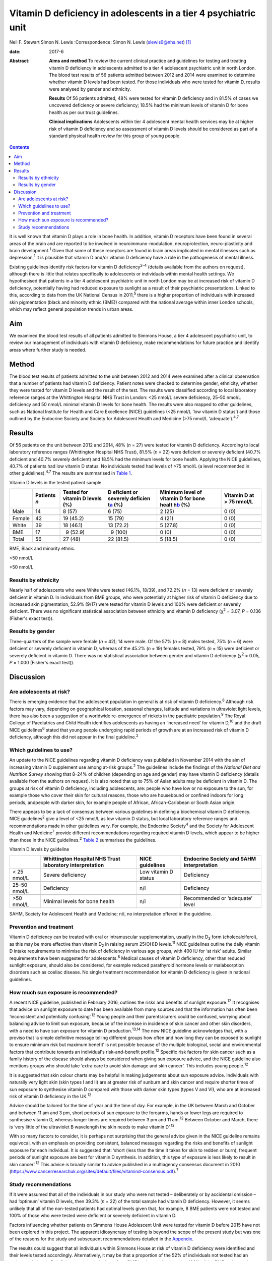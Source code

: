 ================================================================
Vitamin D deficiency in adolescents in a tier 4 psychiatric unit
================================================================



Neil F. Stewart
Simon N. Lewis
:Correspondence: Simon N. Lewis (slewis9@nhs.net)  [1]_

:date: 2017-6

:Abstract:
   **Aims and method** To review the current clinical practice and
   guidelines for testing and treating vitamin D deficiency in
   adolescents admitted to a tier 4 adolescent psychiatric unit in north
   London. The blood test results of 56 patients admitted between 2012
   and 2014 were examined to determine whether vitamin D levels had been
   tested. For those individuals who were tested for vitamin D, results
   were analysed by gender and ethnicity.

   **Results** Of 56 patients admitted, 48% were tested for vitamin D
   deficiency and in 81.5% of cases we uncovered deficiency or severe
   deficiency; 18.5% had the minimum levels of vitamin D for bone health
   as per our trust guidelines.

   **Clinical implications** Adolescents within tier 4 adolescent mental
   health services may be at higher risk of vitamin D deficiency and so
   assessment of vitamin D levels should be considered as part of a
   standard physical health review for this group of young people.


.. contents::
   :depth: 3
..

It is well known that vitamin D plays a role in bone health. In
addition, vitamin D receptors have been found in several areas of the
brain and are reported to be involved in neuroimmuno-modulation,
neuroprotection, neuro-plasticity and brain development.\ :sup:`1` Given
that some of these receptors are found in brain areas implicated in
mental illnesses such as depression,\ :sup:`1` it is plausible that
vitamin D and/or vitamin D deficiency have a role in the pathogenesis of
mental illness.

Existing guidelines identify risk factors for vitamin D
deficiency\ :sup:`2–4` (details available from the authors on request),
although there is little that relates specifically to adolescents or
individuals within mental health settings. We hypothesised that patients
in a tier 4 adolescent psychiatric unit in north London may be at
increased risk of vitamin D deficiency, potentially having had reduced
exposure to sunlight as a result of their psychiatric presentations.
Linked to this, according to data from the UK National Census in
2011,\ :sup:`5` there is a higher proportion of individuals with
increased skin pigmentation (black and minority ethnic (BME)) compared
with the national average within inner London schools, which may reflect
general population trends in urban areas.

.. _S1:

Aim
===

We examined the blood test results of all patients admitted to Simmons
House, a tier 4 adolescent psychiatric unit, to review our management of
individuals with vitamin D deficiency, make recommendations for future
practice and identify areas where further study is needed.

.. _S2:

Method
======

The blood test results of patients admitted to the unit between 2012 and
2014 were examined after a clinical observation that a number of
patients had vitamin D deficiency. Patient notes were checked to
determine gender, ethnicity, whether they were tested for vitamin D
levels and the result of the test. The results were classified according
to local laboratory reference ranges at the Whittington Hospital NHS
Trust in London: <25 nmol/L severe deficiency, 25–50 nmol/L deficiency
and 50 nmol/L minimal vitamin D levels for bone health. The results were
also mapped to other guidelines, such as National Institute for Health
and Care Excellence (NICE) guidelines (<25 nmol/L ‘low vitamin D
status’) and those outlined by the Endocrine Society and Society for
Adolescent Health and Medicine (>75 nmol/L ‘adequate’).\ :sup:`4,7`

.. _S3:

Results
=======

Of 56 patients on the unit between 2012 and 2014, 48% (*n* = 27) were
tested for vitamin D deficiency. According to local laboratory reference
ranges (Whittington Hospital NHS Trust), 81.5% (*n* = 22) were deficient
or severely deficient (40.7% deficient and 40.7% severely deficient) and
18.5% had the minimum levels for bone health. Applying the NICE
guidelines, 40.7% of patients had low vitamin D status. No individuals
tested had levels of >75 nmol/L (a level recommended in other
guidelines).\ :sup:`4,7` The results are summarised in `Table
1 <#T1>`__.

.. container:: table-wrap
   :name: T1

   .. container:: caption

      .. rubric:: 

      Vitamin D levels in the tested patient sample

   +--------+----------+----------+----------+----------+----------+
   |        | Patients | Tested   | D        | Minimum  | Vitamin  |
   |        | *n*      | for      | eficient | level of | D at     |
   |        |          | vitamin  | or       | vitamin  | > 75     |
   |        |          | D        | severely | D for    | nmol/L   |
   |        |          | levels   | deficien | bone     |          |
   |        |          | (%)      | t\ `a <# | healt    |          |
   |        |          |          | TFN2>`__ | h\ `b <# |          |
   |        |          |          | (%)      | TFN3>`__ |          |
   |        |          |          |          | (%)      |          |
   +========+==========+==========+==========+==========+==========+
   | Male   | 14       |   8 (57) |   6 (75) | 2 (25)   | 0 (0)    |
   +--------+----------+----------+----------+----------+----------+
   |        |          |          |          |          |          |
   +--------+----------+----------+----------+----------+----------+
   | Female | 42       | 19       | 15 (79)  | 4 (21)   | 0 (0)    |
   |        |          | (45.2)   |          |          |          |
   +--------+----------+----------+----------+----------+----------+
   |        |          |          |          |          |          |
   +--------+----------+----------+----------+----------+----------+
   | White  | 39       | 18       | 13       | 5 (27.8) | 0 (0)    |
   |        |          | (46.1)   | (72.2)   |          |          |
   +--------+----------+----------+----------+----------+----------+
   |        |          |          |          |          |          |
   +--------+----------+----------+----------+----------+----------+
   | BME    | 17       |   9      |   9      | 0 (0)    | 0 (0)    |
   |        |          | (52.9)   | (100)    |          |          |
   +--------+----------+----------+----------+----------+----------+
   |        |          |          |          |          |          |
   +--------+----------+----------+----------+----------+----------+
   | Total  | 56       | 27 (48)  | 22       | 5 (18.5) | 0 (0)    |
   |        |          |          | (81.5)   |          |          |
   +--------+----------+----------+----------+----------+----------+

   BME, Black and minority ethnic.

   <50 nmol/L

   >50 nmol/L

.. _S4:

Results by ethnicity
--------------------

Nearly half of adolescents who were White were tested (46.1%, 18/39),
and 72.2% (*n* = 13) were deficient or severely deficient in vitamin D.
In individuals from BME groups, who were potentially at higher risk of
vitamin D deficiency due to increased skin pigmentation, 52.9% (9/17)
were tested for vitamin D levels and 100% were deficient or severely
deficient. There was no significant statistical association between
ethnicity and vitamin D deficiency (χ\ :sup:`2` = 3.07, *P* = 0.136
(Fisher's exact test)).

.. _S5:

Results by gender
-----------------

Three-quarters of the sample were female (*n* = 42); 14 were male. Of
the 57% (*n* = 8) males tested, 75% (*n* = 6) were deficient or severely
deficient in vitamin D, whereas of the 45.2% (*n* = 19) females tested,
79% (*n* = 15) were deficient or severely deficient in vitamin D. There
was no statistical association between gender and vitamin D deficiency
(χ\ :sup:`2` = 0.05, *P* = 1.000 (Fisher's exact test)).

.. _S6:

Discussion
==========

.. _S7:

Are adolescents at risk?
------------------------

There is emerging evidence that the adolescent population in general is
at risk of vitamin D deficiency.\ :sup:`8` Although risk factors may
vary, depending on geographical location, seasonal changes, latitude and
variations in ultraviolet light levels, there has also been a suggestion
of a worldwide re-emergence of rickets in the paediatric
population.\ :sup:`9` The Royal College of Paediatrics and Child Health
identifies adolescents as having an ‘increased need’ for vitamin
D,\ :sup:`10` and the draft NICE guidelines\ :sup:`6` stated that young
people undergoing rapid periods of growth are at an increased risk of
vitamin D deficiency, although this did not appear in the final
guideline.\ :sup:`2`

.. _S8:

Which guidelines to use?
------------------------

An update to the NICE guidelines regarding vitamin D deficiency was
published in November 2014 with the aim of increasing vitamin D
supplement use among at-risk groups.\ :sup:`2` The guidelines include
the findings of the *National Diet and Nutrition Survey* showing that
8–24% of children (depending on age and gender) may have vitamin D
deficiency (details available from the authors on request). It is also
noted that up to 75% of Asian adults may be deficient in vitamin D. The
groups at risk of vitamin D deficiency, including adolescents, are:
people who have low or no exposure to the sun, for example those who
cover their skin for cultural reasons, those who are housebound or
confined indoors for long periods, andpeople with darker skin, for
example people of African, African-Caribbean or South Asian origin.

There appears to be a lack of consensus between various guidelines in
defining a biochemical vitamin D deficiency. NICE guidelines\ :sup:`2`
give a level of <25 nmol/L as low vitamin D status, but local laboratory
reference ranges and recommendations made in other guidelines vary. For
example, the Endocrine Society\ :sup:`4` and the Society for Adolescent
Health and Medicine\ :sup:`7` provide different recommendations
regarding required vitamin D levels, which appear to be higher than
those in the NICE guidelines.\ :sup:`2` `Table 2 <#T2>`__ summarises the
guidelines.

.. container:: table-wrap
   :name: T2

   .. container:: caption

      .. rubric:: 

      Vitamin D levels by guideline

   +--------------+----------------+----------------+----------------+
   |              | Whittington    | NICE           | Endocrine      |
   |              | Hospital NHS   | guidelines     | Society and    |
   |              | Trust          |                | SAHM           |
   |              | laboratory     |                | interpretation |
   |              | interpretation |                |                |
   +==============+================+================+================+
   | < 25 nmol/L  | Severe         | Low vitamin D  | Deficiency     |
   |              | deficiency     | status         |                |
   +--------------+----------------+----------------+----------------+
   |              |                |                |                |
   +--------------+----------------+----------------+----------------+
   | 25–50 nmol/L | Deficiency     | n/i            | Deficiency     |
   +--------------+----------------+----------------+----------------+
   |              |                |                |                |
   +--------------+----------------+----------------+----------------+
   | >50 nmol/L   | Minimal levels | n/i            | Recommended or |
   |              | for bone       |                | ‘adequate’     |
   |              | health         |                | level          |
   +--------------+----------------+----------------+----------------+

   SAHM, Society for Adolescent Health and Medicine; n/i, no
   interpretation offered in the guideline.

.. _S9:

Prevention and treatment
------------------------

Vitamin D deficiency can be treated with oral or intramuscular
supplementation, usually in the D\ :sub:`3` form (cholecalciferol), as
this may be more effective than vitamin D\ :sub:`2` in raising serum
25(OH)D levels.\ :sup:`11` NICE guidelines outline the daily vitamin D
intake requirements to minimise the risk of deficiency in various age
groups, with 400 IU for ‘at risk’ adults. Similar requirements have been
suggested for adolescents.\ :sup:`8` Medical causes of vitamin D
deficiency, other than reduced sunlight exposure, should also be
considered, for example reduced parathyroid hormone levels or
malabsorption disorders such as coeliac disease. No single treatment
recommendation for vitamin D deficiency is given in national guidelines.

.. _S10:

How much sun exposure is recommended?
-------------------------------------

A recent NICE guideline, published in February 2016, outlines the risks
and benefits of sunlight exposure.\ :sup:`12` It recognises that advice
on sunlight exposure to date has been available from many sources and
that the information has often been ‘inconsistent and potentially
confusing’.\ :sup:`12` Young people and their parents/carers could be
confused, worrying about balancing advice to limit sun exposure, because
of the increase in incidence of skin cancer and other skin disorders,
with a need to have sun exposure for vitamin D production.\ :sup:`13,14`
The new NICE guideline acknowledges that, with a proviso that ‘a simple
definitive message telling different groups how often and how long they
can be exposed to sunlight to ensure minimum risk but maximum benefit’
is not possible because of the multiple biological, social and
environmental factors that contribute towards an individual's
risk-and-benefit profile.\ :sup:`12` Specific risk factors for skin
cancer such as a family history of the disease should always be
considered when giving sun exposure advice, and the NICE guideline also
mentions groups who should take ‘extra care to avoid skin damage and
skin cancer’. This includes young people.\ :sup:`12`

It is suggested that skin colour charts may be helpful in making
judgements about sun exposure advice. Individuals with naturally very
light skin (skin types I and II) are at greater risk of sunburn and skin
cancer and require shorter times of sun exposure to synthesise vitamin D
compared with those with darker skin types (types V and VI), who are at
increased risk of vitamin D deficiency in the UK.\ :sup:`12`

Advice should be tailored for the time of year and the time of day. For
example, in the UK between March and October and between 11 am and 3 pm,
short periods of sun exposure to the forearms, hands or lower legs are
required to synthesise vitamin D, whereas longer times are required
between 3 pm and 11 am.\ :sup:`12` Between October and March, there is
‘very little of the ultraviolet B wavelength the skin needs to make
vitamin D’.\ :sup:`12`

With so many factors to consider, it is perhaps not surprising that the
general advice given in the NICE guideline remains equivocal, with an
emphasis on providing consistent, balanced messages regarding the risks
and benefits of sunlight exposure for each individual. It is suggested
that: ‘short (less than the time it takes for skin to redden or burn),
frequent periods of sunlight exposure are best for vitamin D synthesis.
In addition, this type of exposure is less likely to result in skin
cancer’.\ :sup:`12` This advice is broadly similar to advice published
in a multiagency consensus document in 2010
(https://www.cancerresearchuk.org/sites/default/files/vitamind-consensus.pdf).\ :sup:`7`

.. _S11:

Study recommendations
---------------------

If it were assumed that all of the individuals in our study who were not
tested – deliberately or by accidental omission – had ‘optimum’ vitamin
D levels, then 39.3% (*n* = 22) of the total sample had vitamin D
deficiency. However, it seems unlikely that all of the non-tested
patients had optimal levels given that, for example, 8 BME patients were
not tested and 100% of those who were tested were deficient or severely
deficient in vitamin D.

Factors influencing whether patients on Simmons House Adolescent Unit
were tested for vitamin D before 2015 have not been explored in this
project. The apparent idiosyncrasy of testing is beyond the scope of the
present study but was one of the reasons for the study and subsequent
recommendations detailed in the `Appendix <#APP1>`__.

The results could suggest that all individuals within Simmons House at
risk of vitamin D deficiency were identified and their levels tested
accordingly. Alternatively, it may be that a proportion of the 52% of
individuals not tested had an undetected vitamin D deficiency,
particularly those from BME backgrounds given that 100% of the BME
patients who were tested had deficiency or severe deficiency. As
increased skin pigmentation is identified as a specific risk factor for
vitamin D deficiency in the NICE guidelines, it could be that all
adolescents with increased skin pigmentation admitted to a tier 4
adolescent psychiatric unit should have their vitamin D levels checked.
This may be particularly relevant in units with culturally diverse
populations. Specific recommendations made for Simmons House are
detailed in the `Appendix <#APP1>`__.

Perhaps any adolescent with a mental illness of a severity that requires
in-patient admission is at risk of reduced sun exposure and consequent
vitamin D deficiency, no matter their ethnicity. It could be suggested
that all patients within tier 4 adolescent psychiatric units should be
considered at high risk of vitamin D deficiency and tested, unless there
was clear evidence to the contrary, such as a confirmed history of
adequate sun exposure and theoretically sufficient dietary intake.

Choosing a particular treatment regime depends on clinical need and
consideration of local guidelines. Recommendations given in various
London NHS trusts guidelines (St Bartholomew's and The London NHS Trust,
Royal Free Hospital NHS Trust and The Whittington Hospital NHS Trust;
details available from the authors on request) range from treating a
deficiency with oral cholecalciferol in doses of 2000 to 6000 IU per
day, or once-weekly doses of 20 000 IU, all for a minimum of 3 months
before rechecking vitamin D levels. Once the serum 25(OH)D level has
been normalised, the recommended maintenance doses range from 400 to
1000 IU of cholecalciferol per day, with NICE suggesting 400 IU per day
as a prophylactic dose for those at risk of deficiency. Therefore, at
the very least, it seems that prophylactic supplementation of 400 IU of
vitamin D\ :sub:`3` per day should be considered for adolescents at risk
of vitamin D deficiency, or treatment of a confirmed vitamin D
deficiency initiated after discussion with the adolescent and/or their
family/carers. Treatment regimens should be in line with local
guidelines until a sufficient evidence base is established to provide
national guidelines.

More research is needed into the prevalence of vitamin D deficiency in
all age groups, both in the general population and in hospital settings
(general and psychiatric hospitals). The topic is likely to appear in
the medical literature frequently in years to come, with hypothesised
links between vitamin D deficiency and a multitude of medical conditions
ranging from cancer to psychosis,\ :sup:`15` multiple
sclerosis\ :sup:`16` and the possibility of a worldwide re-emergence of
rickets in the paediatric population.\ :sup:`9` The relationship between
vitamin D and mental illness is not known. A meta-analysis\ :sup:`17`
published in the *British Journal of Psychiatry* in 2013 supported an
association between low vitamin D concentrations and depression, mostly
based on observational studies. However, the nature of the association
is not yet known to be causal and the paper also noted that the quality
of evidence in this particular area to date is poor; no randomised
control trials have been performed.\ :sup:`17`

If an association between depression and vitamin D deficiency were to be
confirmed through future study, vitamin D supplementation could
potentially be a cost-effective treatment adjunct with minimal adverse
effects. In the meantime, the beneficial effects of vitamin D on bone
health have been clearly demonstrated. Future research might include a
nationwide project through the Royal College of Psychiatrists' Quality
Network of Inpatient CAMHS Units (QNIC; `qnic.org.uk <qnic.org.uk>`__)
to which almost all tier 4 units in the UK are allied for appraisal and
accreditation. Additionally, consideration of whether the child and
adolescent population attending tier 3 child and adolescent mental
health services (CAMHS) should be tested for their vitamin D status
requires further thought.

#. All admissions to Simmons House should be considered at high risk of
   vitamin D deficiency, especially individuals with increased skin
   pigmentation or with a history suggestive of a lack of sun exposure.
   Therefore, vitamin D levels should be included as part of the routine
   physical assessment.

#. If blood tests are refused or clinically inappropriate, prophylactic
   treatment should be considered with 400 IU cholecalciferol (vitamin
   D\ :sub:`3`) orally once daily, assuming informed consent is gained.

#. If a vitamin D deficiency is detected, baseline corrected calcium
   levels should be tested, plus a full bone mineral profile and testing
   of parathyroid hormone levels, along with routine admission blood
   tests (e.g. full blood count, urea and electrolytes, liver function
   tests, random blood glucose, thyroid function tests and lipid
   profile).

#. Treatment of a vitamin D deficiency should consist of high-dose
   cholecalciferol (vitamin D\ :sub:`3`) (5000–6000 IU) orally daily for
   3 months. Vitamin D levels and corrected calcium levels should then
   be checked again and a maintenance dose of cholecalciferol (vitamin
   D\ :sub:`3`) 400 IU commenced once daily when vitamin D levels have
   normalised. Continuation of treatment should be tailored to each
   individual, based on severity of the deficiency and ongoing risk
   factors for vitamin D deficiency. Longer-term management of
   supplementation should be discussed with primary care colleagues.

#. Patients and/or their families/carers should be made aware of
   potential side-effects of treatment i.e. vitamin D toxicity or
   hypercalcaemia, which may present with anorexia, weight loss,
   vomiting and polyuria.

#. Ongoing examination of blood test results (serum vitamin D levels)
   should take place and internal audit on clinical practice should
   continue.

.. [1]
   **Neil F. Stewart** is a Child and Adolescent Psychiatry Specialist
   Registrar, North East London NHS Foundation Trust, and **Simon N.
   Lewis** is a Consultant Child and Adolescent Psychiatrist,
   Whittington Health NHS Trust and University College London Hospitals
   NHS Foundation Trust, London, UK.
